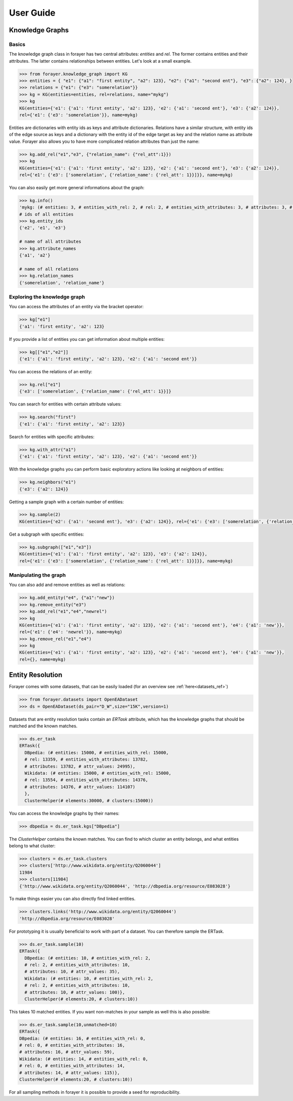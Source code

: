 ==========
User Guide
==========
.. _guide:


Knowledge Graphs
================

Basics
------

The knowledge graph class in forayer has two central attributes: `entities` and `rel`. The former contains entities and their attributes. The latter contains relationships between entities. Let's look at a small example.

.. code-block:: python

  >>> from forayer.knowledge_graph import KG
  >>> entities = { "e1": {"a1": "first entity", "a2": 123}, "e2": {"a1": "second ent"}, "e3": {"a2": 124}, }
  >>> relations = {"e1": {"e3": "somerelation"}}
  >>> kg = KG(entities=entities, rel=relations, name="mykg")
  >>> kg
  KG(entities={'e1': {'a1': 'first entity', 'a2': 123}, 'e2': {'a1': 'second ent'}, 'e3': {'a2': 124}},
  rel={'e1': {'e3': 'somerelation'}}, name=mykg)


Entities are dictionaries with entity ids as keys and attribute dictionaries. Relations have a similar structure, with entity ids of the edge source as keys and a dictionary with the entity id of the edge target as key and the relation name as attribute value. Forayer also allows you to have more complicated relation attributes than just the name:

.. code-block:: python

  >>> kg.add_rel("e1","e3", {"relation_name": {"rel_att":1}})
  >>> kg
  KG(entities={'e1': {'a1': 'first entity', 'a2': 123}, 'e2': {'a1': 'second ent'}, 'e3': {'a2': 124}},
  rel={'e1': {'e3': ['somerelation', {'relation_name': {'rel_att': 1}}]}}, name=mykg)

You can also easily get more general informations about the graph:

.. code-block:: python

  >>> kg.info()
  'mykg: (# entities: 3, # entities_with_rel: 2, # rel: 2, # entities_with_attributes: 3, # attributes: 3, # attr_values: 4)'
  # ids of all entities
  >>> kg.entity_ids
  {'e2', 'e1', 'e3'}

  # name of all attributes
  >>> kg.attribute_names
  {'a1', 'a2'}

  # name of all relations
  >>> kg.relation_names
  {'somerelation', 'relation_name'}

Exploring the knowledge graph
-----------------------------

You can access the attributes of an entity via the bracket operator:

.. code-block:: python

  >>> kg["e1"]
  {'a1': 'first entity', 'a2': 123}

If you provide a list of entities you can get information about multiple entities:

.. code-block:: python

  >>> kg[["e1","e2"]]
  {'e1': {'a1': 'first entity', 'a2': 123}, 'e2': {'a1': 'second ent'}}

You can access the relations of an entity:

.. code-block:: python

  >>> kg.rel["e1"]
  {'e3': ['somerelation', {'relation_name': {'rel_att': 1}}]}

You can search for entities with certain attribute values:

.. code-block:: python

  >>> kg.search("first")
  {'e1': {'a1': 'first entity', 'a2': 123}}

Search for entities with specific attributes:

.. code-block:: python

  >>> kg.with_attr("a1")
  {'e1': {'a1': 'first entity', 'a2': 123}, 'e2': {'a1': 'second ent'}}

With the knowledge graphs you can perform basic exploratory actions like looking at neighbors of entities:

.. code-block:: python

  >>> kg.neighbors("e1")
  {'e3': {'a2': 124}}

Getting a sample graph with a certain number of entities:

.. code-block:: python

  >>> kg.sample(2)
  KG(entities={'e2': {'a1': 'second ent'}, 'e3': {'a2': 124}}, rel={'e1': {'e3': ['somerelation', {'relation_name': {'rel_att': 1}}]}, name=mykg)

Get a subgraph with specific entities:

.. code-block:: python

  >>> kg.subgraph(["e1","e3"])
  KG(entities={'e1': {'a1': 'first entity', 'a2': 123}, 'e3': {'a2': 124}},
  rel={'e1': {'e3': ['somerelation', {'relation_name': {'rel_att': 1}}]}}, name=mykg)

Manipulating the graph
----------------------

You can also add and remove entities as well as relations:

.. code-block:: python

  >>> kg.add_entity("e4", {"a1":"new"})
  >>> kg.remove_entity("e3")
  >>> kg.add_rel("e1","e4","newrel")
  >>> kg
  KG(entities={'e1': {'a1': 'first entity', 'a2': 123}, 'e2': {'a1': 'second ent'}, 'e4': {'a1': 'new'}},
  rel={'e1': {'e4': 'newrel'}}, name=mykg)
  >>> kg.remove_rel("e1","e4")
  >>> kg
  KG(entities={'e1': {'a1': 'first entity', 'a2': 123}, 'e2': {'a1': 'second ent'}, 'e4': {'a1': 'new'}},
  rel={}, name=mykg)

Entity Resolution
=================
Forayer comes with some datasets, that can be easily loaded (for an overview see :ref:`here<datasets_ref>`)

.. code-block:: python

  >>> from forayer.datasets import OpenEADataset
  >>> ds = OpenEADataset(ds_pair="D_W",size="15K",version=1)

Datasets that are entity resolution tasks contain an `ERTask` attribute, which has the knowledge graphs that should be matched and the known matches.

.. code-block:: python

  >>> ds.er_task
  ERTask({
    DBpedia: (# entities: 15000, # entities_with_rel: 15000,
    # rel: 13359, # entities_with_attributes: 13782,
    # attributes: 13782, # attr_values: 24995),
    Wikidata: (# entities: 15000, # entities_with_rel: 15000,
    # rel: 13554, # entities_with_attributes: 14376,
    # attributes: 14376, # attr_values: 114107)
    },
    ClusterHelper(# elements:30000, # clusters:15000))

You can access the knowledge graphs by their names:

.. code-block:: python

  >>> dbpedia = ds.er_task.kgs["DBpedia"]

The `ClusterHelper` contains the known matches. You can find to which cluster an entity belongs, and what entities belong to what cluster:

.. code-block:: python

  >>> clusters = ds.er_task.clusters
  >>> clusters['http://www.wikidata.org/entity/Q2060044']
  11984
  >>> clusters[11984]
  {'http://www.wikidata.org/entity/Q2060044', 'http://dbpedia.org/resource/E083028'}

To make things easier you can also directly find linked entities.

.. code-block:: python

  >>> clusters.links('http://www.wikidata.org/entity/Q2060044')
  'http://dbpedia.org/resource/E083028'

For prototyping it is usually beneficial to work with part of a dataset. You can therefore sample the ERTask.

.. code-block:: python

  >>> ds.er_task.sample(10)
  ERTask({
    DBpedia: (# entities: 10, # entities_with_rel: 2,
    # rel: 2, # entities_with_attributes: 10,
    # attributes: 10, # attr_values: 35),
    Wikidata: (# entities: 10, # entities_with_rel: 2,
    # rel: 2, # entities_with_attributes: 10,
    # attributes: 10, # attr_values: 100)},
    ClusterHelper(# elements:20, # clusters:10))

This takes 10 matched entities. If you want non-matches in your sample as well this is also possible:

.. code-block:: python

  >>> ds.er_task.sample(10,unmatched=10)
  ERTask({
  DBpedia: (# entities: 16, # entities_with_rel: 0,
  # rel: 0, # entities_with_attributes: 16,
  # attributes: 16, # attr_values: 59),
  Wikidata: (# entities: 14, # entities_with_rel: 0,
  # rel: 0, # entities_with_attributes: 14,
  # attributes: 14, # attr_values: 115)},
  ClusterHelper(# elements:20, # clusters:10))

For all sampling methods in forayer it is possible to provide a seed for reproducibility.

